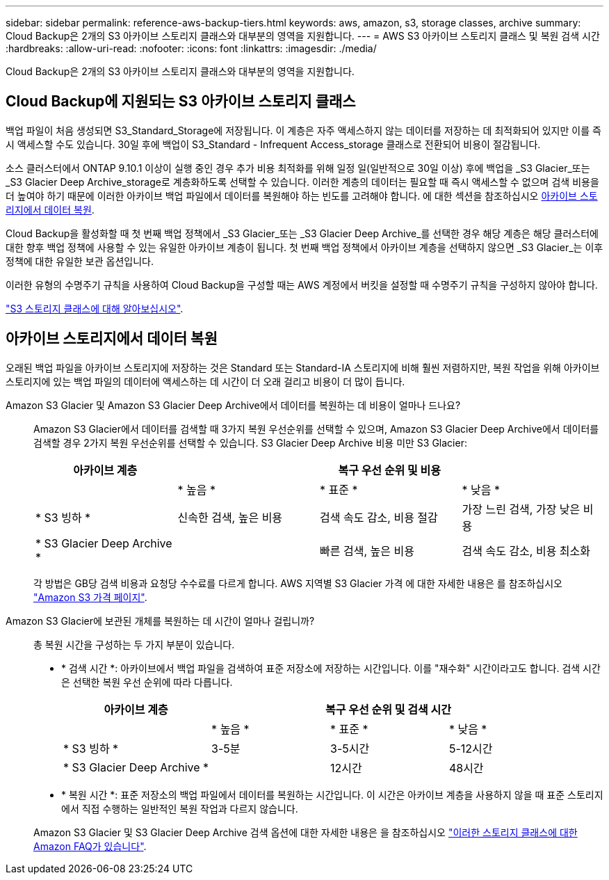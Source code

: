 ---
sidebar: sidebar 
permalink: reference-aws-backup-tiers.html 
keywords: aws, amazon, s3, storage classes, archive 
summary: Cloud Backup은 2개의 S3 아카이브 스토리지 클래스와 대부분의 영역을 지원합니다. 
---
= AWS S3 아카이브 스토리지 클래스 및 복원 검색 시간
:hardbreaks:
:allow-uri-read: 
:nofooter: 
:icons: font
:linkattrs: 
:imagesdir: ./media/


[role="lead"]
Cloud Backup은 2개의 S3 아카이브 스토리지 클래스와 대부분의 영역을 지원합니다.



== Cloud Backup에 지원되는 S3 아카이브 스토리지 클래스

백업 파일이 처음 생성되면 S3_Standard_Storage에 저장됩니다. 이 계층은 자주 액세스하지 않는 데이터를 저장하는 데 최적화되어 있지만 이를 즉시 액세스할 수도 있습니다. 30일 후에 백업이 S3_Standard - Infrequent Access_storage 클래스로 전환되어 비용이 절감됩니다.

소스 클러스터에서 ONTAP 9.10.1 이상이 실행 중인 경우 추가 비용 최적화를 위해 일정 일(일반적으로 30일 이상) 후에 백업을 _S3 Glacier_또는 _S3 Glacier Deep Archive_storage로 계층화하도록 선택할 수 있습니다. 이러한 계층의 데이터는 필요할 때 즉시 액세스할 수 없으며 검색 비용을 더 높여야 하기 때문에 이러한 아카이브 백업 파일에서 데이터를 복원해야 하는 빈도를 고려해야 합니다. 에 대한 섹션을 참조하십시오 <<Restoring data from archival storage,아카이브 스토리지에서 데이터 복원>>.

Cloud Backup을 활성화할 때 첫 번째 백업 정책에서 _S3 Glacier_또는 _S3 Glacier Deep Archive_를 선택한 경우 해당 계층은 해당 클러스터에 대한 향후 백업 정책에 사용할 수 있는 유일한 아카이브 계층이 됩니다. 첫 번째 백업 정책에서 아카이브 계층을 선택하지 않으면 _S3 Glacier_는 이후 정책에 대한 유일한 보관 옵션입니다.

이러한 유형의 수명주기 규칙을 사용하여 Cloud Backup을 구성할 때는 AWS 계정에서 버킷을 설정할 때 수명주기 규칙을 구성하지 않아야 합니다.

https://aws.amazon.com/s3/storage-classes/["S3 스토리지 클래스에 대해 알아보십시오"^].



== 아카이브 스토리지에서 데이터 복원

오래된 백업 파일을 아카이브 스토리지에 저장하는 것은 Standard 또는 Standard-IA 스토리지에 비해 훨씬 저렴하지만, 복원 작업을 위해 아카이브 스토리지에 있는 백업 파일의 데이터에 액세스하는 데 시간이 더 오래 걸리고 비용이 더 많이 듭니다.

Amazon S3 Glacier 및 Amazon S3 Glacier Deep Archive에서 데이터를 복원하는 데 비용이 얼마나 드나요?:: Amazon S3 Glacier에서 데이터를 검색할 때 3가지 복원 우선순위를 선택할 수 있으며, Amazon S3 Glacier Deep Archive에서 데이터를 검색할 경우 2가지 복원 우선순위를 선택할 수 있습니다. S3 Glacier Deep Archive 비용 미만 S3 Glacier:
+
--
[cols="25,25,25,25"]
|===
| 아카이브 계층 3+| 복구 우선 순위 및 비용 


|  | * 높음 * | * 표준 * | * 낮음 * 


| * S3 빙하 * | 신속한 검색, 높은 비용 | 검색 속도 감소, 비용 절감 | 가장 느린 검색, 가장 낮은 비용 


| * S3 Glacier Deep Archive * |  | 빠른 검색, 높은 비용 | 검색 속도 감소, 비용 최소화 
|===
각 방법은 GB당 검색 비용과 요청당 수수료를 다르게 합니다. AWS 지역별 S3 Glacier 가격 에 대한 자세한 내용은 를 참조하십시오 https://aws.amazon.com/s3/pricing/["Amazon S3 가격 페이지"^].

--
Amazon S3 Glacier에 보관된 개체를 복원하는 데 시간이 얼마나 걸립니까?:: 총 복원 시간을 구성하는 두 가지 부분이 있습니다.
+
--
* * 검색 시간 *: 아카이브에서 백업 파일을 검색하여 표준 저장소에 저장하는 시간입니다. 이를 "재수화" 시간이라고도 합니다. 검색 시간은 선택한 복원 우선 순위에 따라 다릅니다.
+
[cols="25,20,20,20"]
|===
| 아카이브 계층 3+| 복구 우선 순위 및 검색 시간 


|  | * 높음 * | * 표준 * | * 낮음 * 


| * S3 빙하 * | 3-5분 | 3-5시간 | 5-12시간 


| * S3 Glacier Deep Archive * |  | 12시간 | 48시간 
|===
* * 복원 시간 *: 표준 저장소의 백업 파일에서 데이터를 복원하는 시간입니다. 이 시간은 아카이브 계층을 사용하지 않을 때 표준 스토리지에서 직접 수행하는 일반적인 복원 작업과 다르지 않습니다.


Amazon S3 Glacier 및 S3 Glacier Deep Archive 검색 옵션에 대한 자세한 내용은 을 참조하십시오 https://aws.amazon.com/s3/faqs/#Amazon_S3_Glacier["이러한 스토리지 클래스에 대한 Amazon FAQ가 있습니다"^].

--

